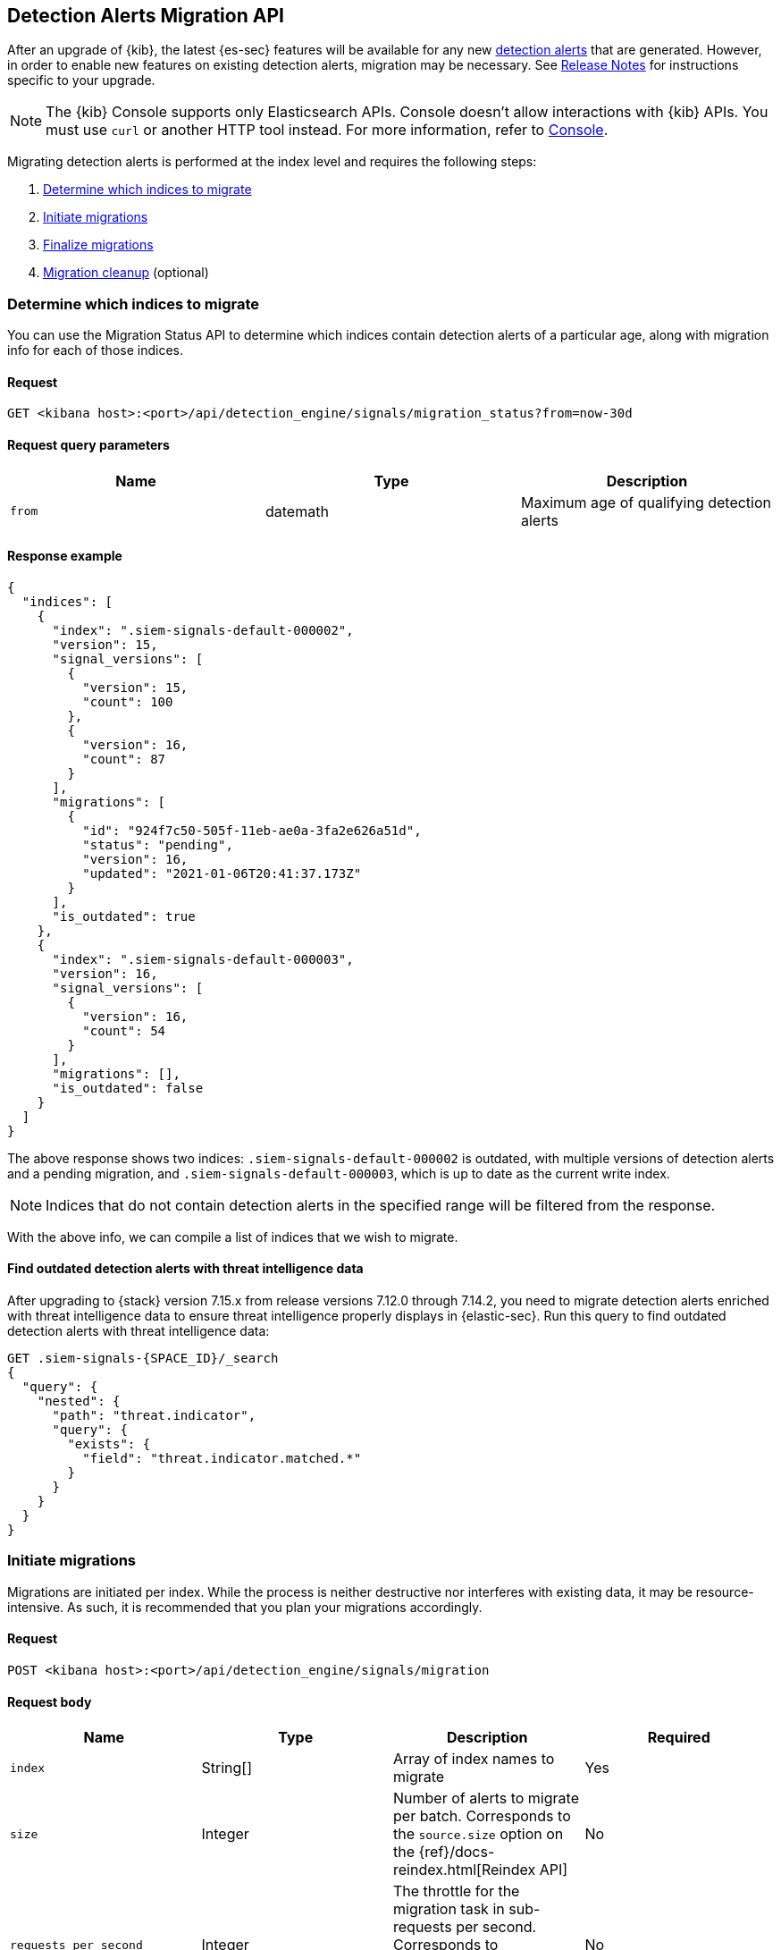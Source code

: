 [[signals-migration-api]]
[role="xpack"]
== Detection Alerts Migration API

After an upgrade of {kib}, the latest {es-sec} features will be available for any new <<detection-alert-def, detection alerts>> that are generated. However, in order to enable new features on existing detection alerts, migration may be necessary. See <<release-notes, Release Notes>> for instructions specific to your upgrade.

NOTE: The {kib} Console supports only Elasticsearch APIs. Console doesn't allow interactions with {kib} APIs. You must use `curl` or another HTTP tool instead. For more information, refer to https://www.elastic.co/guide/en/kibana/current/console-kibana.html[Console].

Migrating detection alerts is performed at the index level and requires the following steps:

1. <<migration-1, Determine which indices to migrate>>
2. <<migration-2, Initiate migrations>>
3. <<migration-3, Finalize migrations>>
4. <<migration-4, Migration cleanup>> (optional)

[[migration-1]]
[float]
=== Determine which indices to migrate
You can use the Migration Status API to determine which indices contain detection alerts of a particular age, along with migration info for each of those indices.

[float]
==== Request

`GET <kibana host>:<port>/api/detection_engine/signals/migration_status?from=now-30d`

[float]
==== Request query parameters

[width="100%",options="header"]
|==============================================
|Name |Type |Description

|`from` |datemath|Maximum age of qualifying detection alerts
|==============================================

[float]
==== Response example

[source,json]
--------------------------------------------------
{
  "indices": [
    {
      "index": ".siem-signals-default-000002",
      "version": 15,
      "signal_versions": [
        {
          "version": 15,
          "count": 100
        },
        {
          "version": 16,
          "count": 87
        }
      ],
      "migrations": [
        {
          "id": "924f7c50-505f-11eb-ae0a-3fa2e626a51d",
          "status": "pending",
          "version": 16,
          "updated": "2021-01-06T20:41:37.173Z"
        }
      ],
      "is_outdated": true
    },
    {
      "index": ".siem-signals-default-000003",
      "version": 16,
      "signal_versions": [
        {
          "version": 16,
          "count": 54
        }
      ],
      "migrations": [],
      "is_outdated": false
    }
  ]
}
--------------------------------------------------
The above response shows two indices: `.siem-signals-default-000002` is outdated, with multiple versions of detection alerts and a pending migration, and `.siem-signals-default-000003`, which is up to date as the current write index.

NOTE: Indices that do not contain detection alerts in the specified range will be filtered from the response.

With the above info, we can compile a list of indices that we wish to migrate.

==== Find outdated detection alerts with threat intelligence data

After upgrading to {stack} version 7.15.x from release versions 7.12.0 through 7.14.2, you need to migrate detection alerts enriched with threat intelligence data to ensure threat intelligence properly displays in {elastic-sec}. Run this query to find outdated detection alerts with threat intelligence data:

[source,json]
--------------------------------------------------
GET .siem-signals-{SPACE_ID}/_search
{
  "query": {
    "nested": {
      "path": "threat.indicator",
      "query": {
        "exists": {
          "field": "threat.indicator.matched.*"
        }
      }
    }
  }
}
--------------------------------------------------


[[migration-2]]
[float]
=== Initiate migrations

Migrations are initiated per index. While the process is neither destructive nor interferes with existing data, it may be resource-intensive. As such, it is recommended that you plan your migrations accordingly.

[float]
==== Request

`POST <kibana host>:<port>/api/detection_engine/signals/migration`

[float]
==== Request body

[width="100%",options="header"]
|==============================================
|Name |Type |Description | Required

|`index` |String[]|Array of index names to migrate|Yes
|`size`|Integer|Number of alerts to migrate per batch. Corresponds to the `source.size` option on the {ref}/docs-reindex.html[Reindex API]|No
|`requests_per_second`|Integer|The throttle for the migration task in sub-requests per second. Corresponds to `requests_per_second` on the {ref}/docs-reindex.html[Reindex API]| No
|`slices`|Integer|The number of subtasks for the migration task. Corresponds to `slices` on the {ref}/docs-reindex.html[Reindex API]|No
|==============================================

[float]
==== Response example

[source,json]
--------------------------------------------------
{
  "indices": [
    {
      "index": ".siem-signals-default-000001",
      "migration_id": "923f7c50-505f-11eb-ae0a-3fa2e626a51d",
      "migration_index": ".siem-signals-default-000001-r000016"
    }
  ]
}
--------------------------------------------------
The response will include, for each index specified, an ID and destination index for the migration, and an error if unsuccessful.

[[migration-3]]
[float]
=== Finalize migrations

The finalization endpoint replaces the original index's alias with the successfully migrated index's alias. The endpoint is idempotent; therefore, it can safely be used to poll a given migration and, upon completion, finalize it.

NOTE: The original indices are not removed as part of this step. After verifying the integrity of the migrated index, you can use the <<migration-4, Migration cleanup>> endpoint to apply a 30-day deletion policy to the original, outdated index.

NOTE: If an unsuccessful migration is finalized, a deletion policy will be applied to its index, causing it to be deleted after 30 days.

[float]
==== Request

`POST <kibana host>:<port>/api/detection_engine/signals/finalize_migration`

[float]
==== Request body

[width="100%",options="header"]
|==============================================
|Name |Type |Description | Required

|`migration_ids` |String[]|Array of `migration_id`s to finalize|Yes
|==============================================

[float]
==== Response example

[source,json]
--------------------------------------------------
{
  "migrations": [
    {
      "id": "924f7c50-505f-11eb-ae0a-3fa2e626a51d",
      "completed": true,
      "destinationIndex": ".siem-signals-default-000002-r000016",
      "status": "success",
      "sourceIndex": ".siem-signals-default-000002",
      "version": 16,
      "updated": "2021-01-06T22:05:56.859Z"
    }
  ]
}
--------------------------------------------------
Finalized migrations will show a response of `completed: true`, with a corresponding `status`. If the migration is still running when you attempt to finalize it, its response will show as `completed: false`.

[float]
[[migration-4]]
=== Migration cleanup

Migrations favor data integrity over shard size. Consequently, unused or orphaned indices are artifacts of the migration process. A successful migration will result in both the old and new indices being present. As such, the old, orphaned index can (and likely should) be deleted.

While you can delete these indices manually, the endpoint accomplishes this task by applying a deletion policy to the relevant index, causing it to be deleted after 30 days. It also deletes other artifacts specific to the migration implementation.

[float]
==== Request

`DELETE <kibana host>:<port>/api/detection_engine/signals/migration`

[float]
==== Request body

[width="100%",options="header"]
|==============================================
|Name |Type |Description | Required

|`migration_ids` |String[]|Array of `migration_id`s to finalize|Yes
|==============================================

[float]
==== Response example

[source,json]
--------------------------------------------------
 {
  "migrations": [
    {
      "id": "924f7c50-505f-11eb-ae0a-3fa2e626a51d",
      "destinationIndex": ".siem-signals-default-000002-r000016",
      "status": "success",
      "sourceIndex": ".siem-signals-default-000002",
      "version": 16,
      "updated": "2021-01-06T22:05:56.859Z"
    }
  ]
}
--------------------------------------------------
The response will include all migrations that were successfully deleted.
